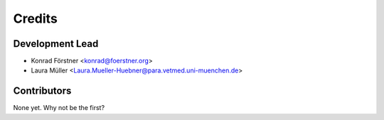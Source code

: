 =======
Credits
=======

Development Lead
----------------

* Konrad Förstner <konrad@foerstner.org>
* Laura Müller <Laura.Mueller-Huebner@para.vetmed.uni-muenchen.de>

Contributors
------------

None yet. Why not be the first?
